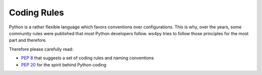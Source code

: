 .. _rules:

Coding Rules
============

Python is a rather flexible language which favors conventions over configurations. 
This is why, over the years, some community rules were published that most Python developers follow.
ws4py tries to follow those principles for the most part and therefore.

Therefore please carefully read:

- :pep:`8` that suggests a set of coding rules and naming conventions
- :pep:`20` for the spirit behind Python coding

